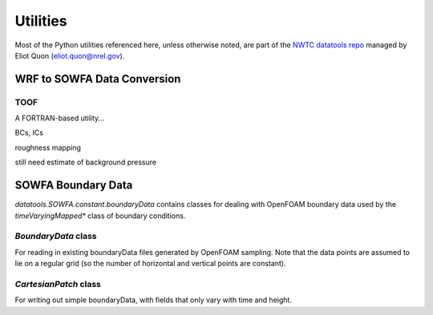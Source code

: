 *********
Utilities
*********

Most of the Python utilities referenced here, unless otherwise noted, are part
of the `NWTC datatools repo <https://github.com/NWTC/datatools>`_ managed by
Eliot Quon (eliot.quon@nrel.gov).


WRF to SOWFA Data Conversion
============================

TOOF
----
A FORTRAN-based utility...

BCs, ICs

roughness mapping

still need estimate of background pressure


SOWFA Boundary Data
===================

`datatools.SOWFA.constant.boundaryData` contains classes for dealing with
OpenFOAM boundary data used by the `timeVaryingMapped*` class of boundary
conditions.

`BoundaryData` class
--------------------
For reading in existing boundaryData files generated by OpenFOAM sampling. Note
that the data points are assumed to lie on a regular grid (so the number of
horizontal and vertical points are constant).

`CartesianPatch` class
----------------------
For writing out simple boundaryData, with fields that only vary with time and
height.

